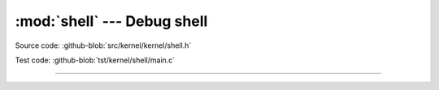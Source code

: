 :mod:`shell` --- Debug shell
===============================

.. module:: shell
   :synopsis: Debug shell.

Source code: :github-blob:`src/kernel/kernel/shell.h`

Test code: :github-blob:`tst/kernel/shell/main.c`

----------------------------------------------

.. doxygenfile:: kernel/shell.h
   :project: simba
